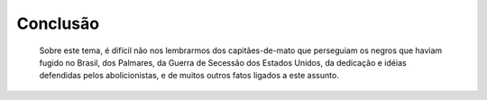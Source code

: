 Conclusão
==========

  Sobre este tema, é difícil não nos lembrarmos dos capitães-de-mato que perseguiam os negros que haviam fugido no Brasil, dos Palmares, da Guerra de Secessão dos Estados Unidos, da dedicação e idéias defendidas pelos abolicionistas, e de muitos outros fatos ligados a este assunto.   
 

.. index:: vestibulum, efficitur

